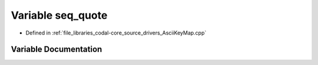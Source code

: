 .. _exhale_variable_AsciiKeyMap_8cpp_1a4f1a0567502aebb40665f13726f0cde3:

Variable seq_quote
==================

- Defined in :ref:`file_libraries_codal-core_source_drivers_AsciiKeyMap.cpp`


Variable Documentation
----------------------


.. doxygenvariable:: seq_quote
